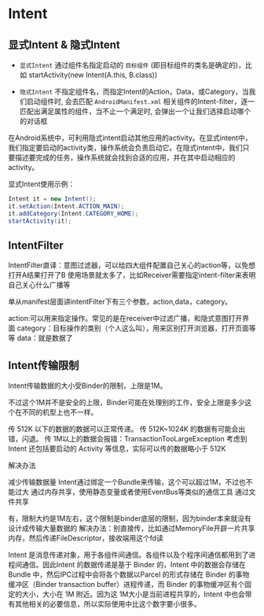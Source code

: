 * Intent

** 显式Intent & 隐式Intent

- ~显式Intent~ 通过组件名指定启动的 ~目标组件~ (即目标组件的类名是确定的)，比如 startActivity(new Intent(A.this, B.class))

- ~隐式Intent~ 不指定组件名，而指定Intent的Action，Data，或Category，当我们启动组件时, 会去匹配 ~AndroidManifest.xml~ 相关组件的Intent-filter，逐一匹配出满足属性的组件，当不止一个满足时, 会弹出一个让我们选择启动哪个的对话框

在Android系统中，可利用隐式intent启动其他应用的activity。在显式intent中，我们指定要启动的activity类，操作系统会负责启动它。在隐式intent中，我们只要描述要完成的任务，操作系统就会找到合适的应用，并在其中启动相应的activity。

显式Intent使用示例：

#+BEGIN_SRC java
Intent it = new Intent();
it.setAction(Intent.ACTION_MAIN);
it.addCategory(Intent.CATEGORY_HOME);
startActivity(it);
#+END_SRC

** IntentFilter

IntentFilter直译：意图过滤器，可以给四大组件配置自己关心的action等，以免想打开A结果打开了B 使用场景就太多了，比如Receiver需要指定intent-filter来表明自己关心什么广播等


单从manifest层面讲intentFilter下有三个参数，action,data，category。

action:可以用来指定操作。常见的是在receiver中过滤广播，和隐式意图打开界面
category：目标操作的类别（个人这么叫），用来区别打开浏览器，打开页面等等
data：就是数据了


** Intent传输限制

Intent传输数据的大小受Binder的限制，上限是1M。

不过这个1M并不是安全的上限，Binder可能在处理别的工作，安全上限是多少这个在不同的机型上也不一样。

传 512K 以下的数据的数据可以正常传递。
传 512K~1024K 的数据有可能会出错，闪退。
传 1M以上的数据会报错：TransactionTooLargeException
考虑到 Intent 还包括要启动的 Activity 等信息，实际可以传的数据略小于 512K

解决办法

减少传输数据量
Intent通过绑定一个Bundle来传输，这个可以超过1M，不过也不能过大
通过内存共享，使用静态变量或者使用EventBus等类似的通信工具
通过文件共享

有，限制大约是1M左右，这个限制是binder底层的限制，因为binder本来就没有设计成传输大量数据的
解决办法：别直接传，比如通过MemoryFile开辟一片共享内存，然后传递FileDescriptor，接收端用这个fd读


Intent 是消息传递对象，用于各组件间通信。各组件以及个程序间通信都用到了进程间通信。因此Intent 的数据传递是基于 Binder 的，Intent 中的数据会存储在 Bundle 中，然后IPC过程中会将各个数据以Parcel 的形式存储在 Binder 的事物缓冲区（Binder transaction buffer）进程传递，而 Binder 的事物缓冲区有个固定的大小，大小在 1M 附近。因为这 1M大小是当前进程共享的，Intent 中也会带有其他相关的必要信息，所以实际使用中比这个数字要小很多。

